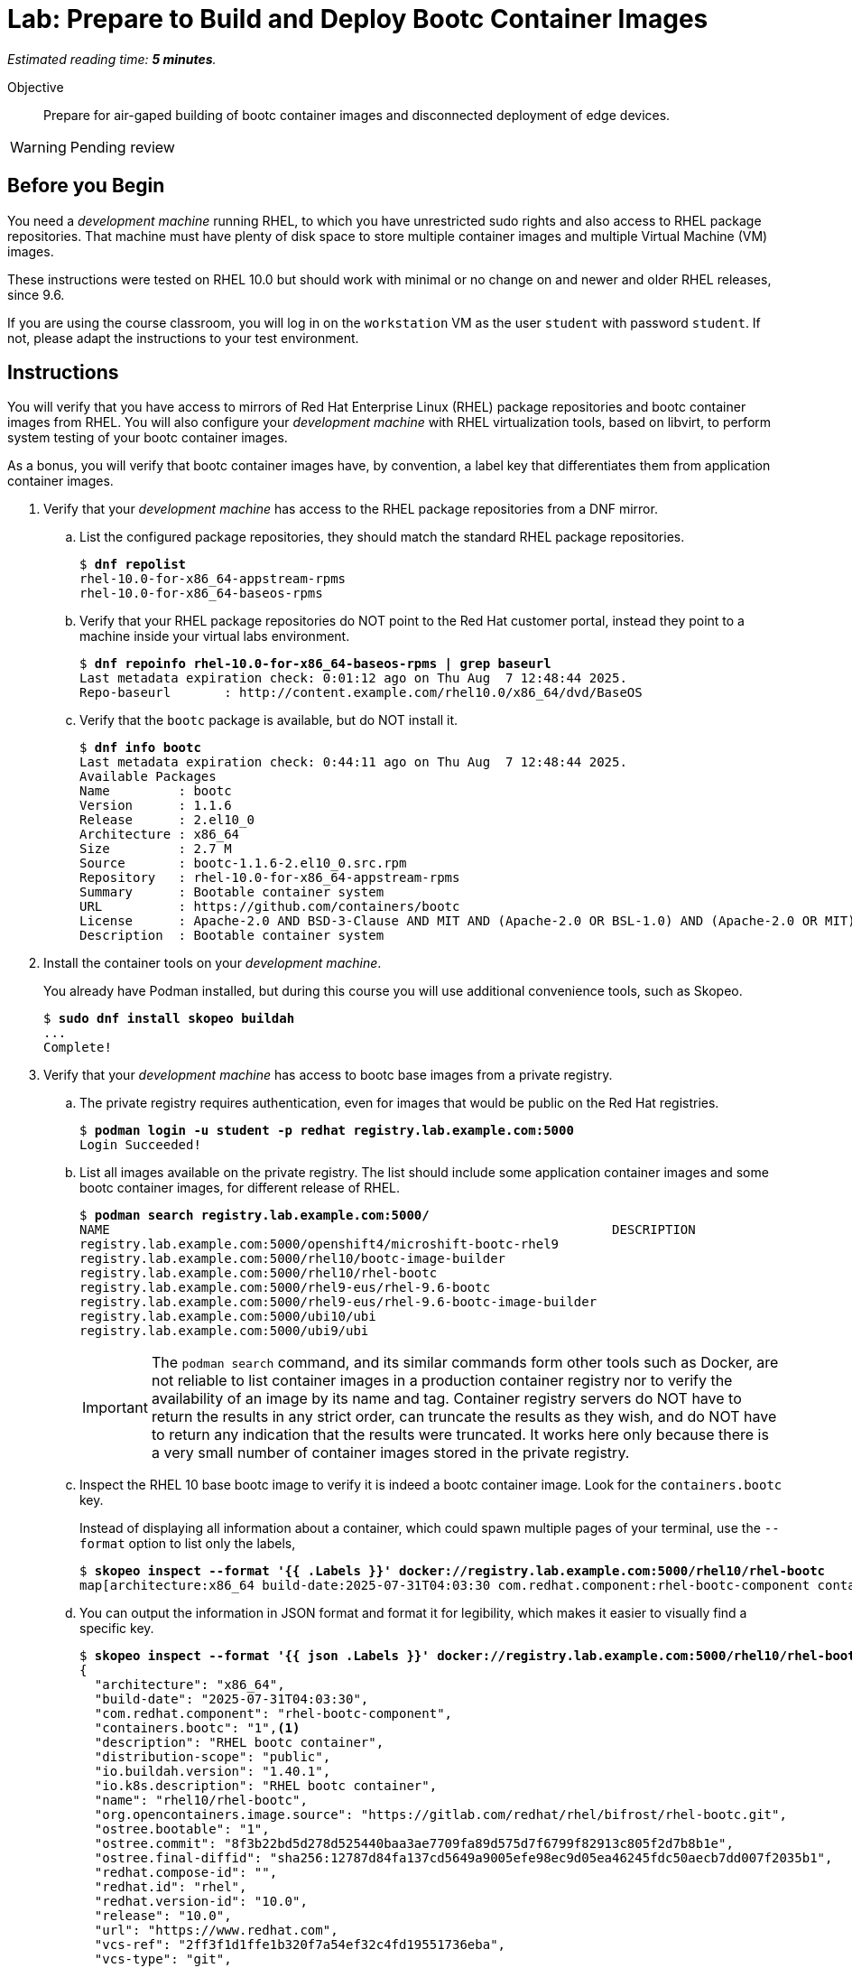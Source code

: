 :time_estimate: 5

= Lab: Prepare to Build and Deploy Bootc Container Images

_Estimated reading time: *{time_estimate} minutes*._

Objective::
Prepare for air-gaped building of bootc container images and disconnected deployment of edge devices.

WARNING: Pending review

== Before you Begin

You need a _development machine_ running RHEL, to which you have unrestricted sudo rights and also access to RHEL package repositories.
That machine must have plenty of disk space to store multiple container images and multiple Virtual Machine (VM) images.

These instructions were tested on RHEL 10.0 but should work with minimal or no change on and newer and older RHEL releases, since 9.6.

If you are using the course classroom, you will log in on the `workstation` VM as the user `student` with password `student`.
If not, please adapt the instructions to your test environment.

== Instructions

You will verify that you have access to mirrors of Red Hat Enterprise Linux (RHEL) package repositories and bootc container images from RHEL. 
You will also configure your _development machine_ with RHEL virtualization tools, based on libvirt, to perform system testing of your bootc container images.

As a bonus, you will verify that bootc container images have, by convention, a label key that differentiates them from application container images.

1. Verify that your _development machine_ has access to the RHEL package repositories from a DNF mirror.

.. List the configured package repositories, they should match the standard RHEL package repositories.
+
[source,subs="verbatim,quotes"]
--
$ *dnf repolist*
rhel-10.0-for-x86_64-appstream-rpms                                                                       Red Hat Enterprise Linux 10.0 AppStream (dvd)
rhel-10.0-for-x86_64-baseos-rpms                                                                          Red Hat Enterprise Linux 10.0 BaseOS (dvd)
--

.. Verify that your RHEL package repositories do NOT point to the Red Hat customer portal, instead they point to a machine inside your virtual labs environment.
+
[source,subs="verbatim,quotes"]
--
$ *dnf repoinfo rhel-10.0-for-x86_64-baseos-rpms | grep baseurl*
Last metadata expiration check: 0:01:12 ago on Thu Aug  7 12:48:44 2025.
Repo-baseurl       : http://content.example.com/rhel10.0/x86_64/dvd/BaseOS
--

.. Verify that the `bootc` package is available, but do NOT install it.
+
[source,subs="verbatim,quotes"]
--
$ *dnf info bootc*
Last metadata expiration check: 0:44:11 ago on Thu Aug  7 12:48:44 2025.
Available Packages
Name         : bootc
Version      : 1.1.6
Release      : 2.el10_0
Architecture : x86_64
Size         : 2.7 M
Source       : bootc-1.1.6-2.el10_0.src.rpm
Repository   : rhel-10.0-for-x86_64-appstream-rpms
Summary      : Bootable container system
URL          : https://github.com/containers/bootc
License      : Apache-2.0 AND BSD-3-Clause AND MIT AND (Apache-2.0 OR BSL-1.0) AND (Apache-2.0 OR MIT) AND (Apache-2.0 WITH LLVM-exception OR Apache-2.0 OR MIT) AND (Unlicense OR MIT)
Description  : Bootable container system
--

2. Install the container tools on your _development machine_.
+
You already have Podman installed, but during this course you will use additional convenience tools, such as Skopeo.
+
[source,subs="verbatim,quotes"]
--
$ *sudo dnf install skopeo buildah*
...
Complete!
--

3. Verify that your _development machine_ has access to bootc base images from a private registry.

.. The private registry requires authentication, even for images that would be public on the Red Hat registries.
+
[source,subs="verbatim,quotes"]
--
$ *podman login -u student -p redhat registry.lab.example.com:5000*
Login Succeeded!
--

.. List all images available on the private registry.
The list should include some application container images and some bootc container images, for different release of RHEL.
+
[source,subs="verbatim,quotes"]
--
$ *podman search registry.lab.example.com:5000/*
NAME                                                                  DESCRIPTION
registry.lab.example.com:5000/openshift4/microshift-bootc-rhel9       
registry.lab.example.com:5000/rhel10/bootc-image-builder              
registry.lab.example.com:5000/rhel10/rhel-bootc                       
registry.lab.example.com:5000/rhel9-eus/rhel-9.6-bootc                
registry.lab.example.com:5000/rhel9-eus/rhel-9.6-bootc-image-builder  
registry.lab.example.com:5000/ubi10/ubi                               
registry.lab.example.com:5000/ubi9/ubi 
--
IMPORTANT: The `podman search` command, and its similar commands form other tools such as Docker, are not reliable to list container images in a production container registry nor to verify the availability of an image by its name and tag.
Container registry servers do NOT have to return the results in any strict order, can truncate the results as they wish, and do NOT have to return any indication that the results were truncated.
It works here only because there is a very small number of container images stored in the private registry.

.. Inspect the RHEL 10 base bootc image to verify it is indeed a bootc container image.
Look for the `containers.bootc` key.
+
Instead of displaying all information about a container, which could spawn multiple pages of your terminal, use the `--format` option to list only the labels, 
+
[source,subs="verbatim,quotes"]
--
$ *skopeo inspect --format '{{ .Labels }}' docker://registry.lab.example.com:5000/rhel10/rhel-bootc*
map[architecture:x86_64 build-date:2025-07-31T04:03:30 com.redhat.component:rhel-bootc-component containers.bootc:1 description:RHEL bootc container distribution-scope:public io.buildah.version:1.40.1 io.k8s.description:RHEL bootc container name:rhel10/rhel-bootc org.opencontainers.image.source:https://gitlab.com/redhat/rhel/bifrost/rhel-bootc.git ostree.bootable:1 ostree.commit:8f3b22bd5d278d525440baa3ae7709fa89d575d7f6799f82913c805f2d7b8b1e ostree.final-diffid:sha256:12787d84fa137cd5649a9005efe98ec9d05ea46245fdc50aecb7dd007f2035b1 redhat.compose-id: redhat.id:rhel redhat.version-id:10.0 release:10.0 url:https://www.redhat.com vcs-ref:2ff3f1d1ffe1b320f7a54ef32c4fd19551736eba vcs-type:git vendor:Red Hat, Inc. version:10.0]
--

.. You can output the information in JSON format and format it for legibility, which makes it easier to visually find a specific key.
+
[source,subs="verbatim,quotes"]
--
$ *skopeo inspect --format '{{ json .Labels }}' docker://registry.lab.example.com:5000/rhel10/rhel-bootc | jq*
{
  "architecture": "x86_64",
  "build-date": "2025-07-31T04:03:30",
  "com.redhat.component": "rhel-bootc-component",
  "containers.bootc": "1",<1>
  "description": "RHEL bootc container",
  "distribution-scope": "public",
  "io.buildah.version": "1.40.1",
  "io.k8s.description": "RHEL bootc container",
  "name": "rhel10/rhel-bootc",
  "org.opencontainers.image.source": "https://gitlab.com/redhat/rhel/bifrost/rhel-bootc.git",
  "ostree.bootable": "1",
  "ostree.commit": "8f3b22bd5d278d525440baa3ae7709fa89d575d7f6799f82913c805f2d7b8b1e",
  "ostree.final-diffid": "sha256:12787d84fa137cd5649a9005efe98ec9d05ea46245fdc50aecb7dd007f2035b1",
  "redhat.compose-id": "",
  "redhat.id": "rhel",
  "redhat.version-id": "10.0",
  "release": "10.0",
  "url": "https://www.redhat.com",
  "vcs-ref": "2ff3f1d1ffe1b320f7a54ef32c4fd19551736eba",
  "vcs-type": "git",
  "vendor": "Red Hat, Inc.",
  "version": "10.0"
}
--
<1> The label could take any value, but by convention it should be set to "1" or empty.

.. Alternatively, you can check for the `containers.bootc` key directly, without using JSON nor the `jq` command.
+
[source,subs="verbatim,quotes"]
--
$ *skopeo inspect --format '{{ index .Labels "containers.bootc" }}' docker://registry.lab.example.com:5000/rhel10/rhel-bootc*
1
--

.. Verify that an application container image, for example a UBI base image, does NOT have a `containers.bootc` label.
+
[source,subs="verbatim,quotes"]
--
$ *skopeo inspect --format '{{ index .Labels "containers.bootc" }}' docker://registry.lab.example.com:5000/ubi10/ubi*

$
--
+
NOTE: Because the output of the last command is empty, you may want to retrieve and format all labels, just to be sure.


4. Explore the contents of a bootc container image and an application container image and notice important packages that are present or not.

.. Bootc container images include the _bootable container system_ utility, that is, the `bootc` package and the command with the same name.
+
[source,subs="verbatim,quotes"]
--
$ *podman run --rm --name bootc registry.lab.example.com:5000/rhel10/rhel-bootc bash -c "rpm -q bootc"*
...
bootc-1.1.6-2.el10_0.x86_64
$ *podman run --rm --name ubi registry.lab.example.com:5000/ubi10/ubi bash -c "rpm -q bootc"*
..
package bootc is not installed
--
+
NOTE: Be patient, bootc container images are considerably larger than regular application containers, so they take longer to download.

.. Bootc container images include a Linux kernel.
+
[source,subs="verbatim,quotes"]
--
$ *podman run --rm --name bootc registry.lab.example.com:5000/rhel10/rhel-bootc bash -c "rpm -q kernel"*
...
kernel-6.12.0-55.24.1.el10_0.x86_64
$ *podman run --rm --name ubi registry.lab.example.com:5000/ubi10/ubi bash -c "rpm -q kernel"*
..
package kernel is not installed
--

5. Install the RHEL virtualization tools

.. Install the Libvirt tools and enable the Libvirt socket.
+
[source,subs="verbatim,quotes"]
--
$ *sudo dnf install qemu-kvm libvirt virt-install virt-viewer*
...
Complete!
$ *sudo systemctl enable virtqemud.socket --now*
Created symlink /etc/systemd/system/multi-user.target.wants/virtqemud.socket → /usr/lib/systemd/system/virtqemud.socket.
--

.. Check that your unprivileged user can connect to Libvirt's session interface.
+
[source,subs="verbatim,quotes"]
--
$ *virsh uri*
qemu:///session
$ *virsh nodeinfo*
CPU model:           x86_64
...
--

// No need for additional steps because we can now use session VMs with passt

== What's next

The next chapter demonstrates how to craft a containerfile and use it to build a bootc container image.